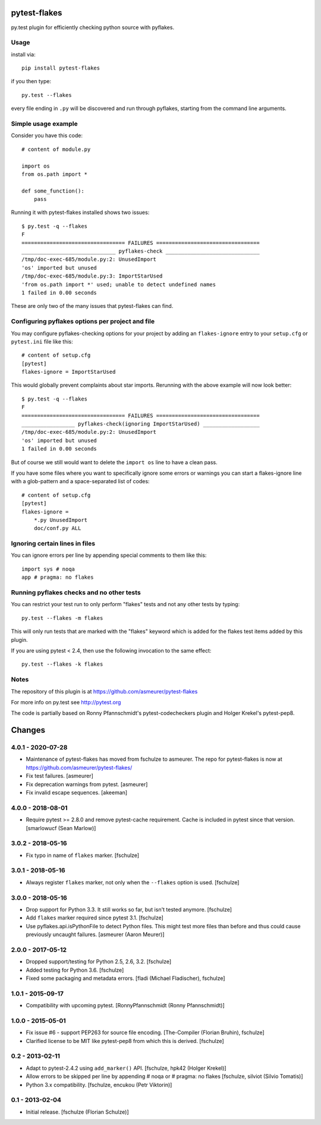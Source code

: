 pytest-flakes
=============

py.test plugin for efficiently checking python source with pyflakes.


Usage
-----

install via::

    pip install pytest-flakes

if you then type::

    py.test --flakes

every file ending in ``.py`` will be discovered and run through pyflakes,
starting from the command line arguments.

Simple usage example
-----------------------------

Consider you have this code::

    # content of module.py

    import os
    from os.path import *

    def some_function():
        pass

Running it with pytest-flakes installed shows two issues::

    $ py.test -q --flakes
    F
    ================================= FAILURES =================================
    ______________________________ pyflakes-check ______________________________
    /tmp/doc-exec-685/module.py:2: UnusedImport
    'os' imported but unused
    /tmp/doc-exec-685/module.py:3: ImportStarUsed
    'from os.path import *' used; unable to detect undefined names
    1 failed in 0.00 seconds

These are only two of the many issues that pytest-flakes can find.

Configuring pyflakes options per project and file
-------------------------------------------------

You may configure pyflakes-checking options for your project
by adding an ``flakes-ignore`` entry to your ``setup.cfg``
or ``pytest.ini`` file like this::

    # content of setup.cfg
    [pytest]
    flakes-ignore = ImportStarUsed

This would globally prevent complaints about star imports.
Rerunning with the above example will now look better::

    $ py.test -q --flakes
    F
    ================================= FAILURES =================================
    _________________ pyflakes-check(ignoring ImportStarUsed) __________________
    /tmp/doc-exec-685/module.py:2: UnusedImport
    'os' imported but unused
    1 failed in 0.00 seconds

But of course we still would want to delete the ``import os`` line to
have a clean pass.

If you have some files where you want to specifically ignore
some errors or warnings you can start a flakes-ignore line with
a glob-pattern and a space-separated list of codes::

    # content of setup.cfg
    [pytest]
    flakes-ignore =
        *.py UnusedImport
        doc/conf.py ALL


Ignoring certain lines in files
-------------------------------

You can ignore errors per line by appending special comments to them like this::

    import sys # noqa
    app # pragma: no flakes


Running pyflakes checks and no other tests
------------------------------------------

You can restrict your test run to only perform "flakes" tests
and not any other tests by typing::

    py.test --flakes -m flakes

This will only run tests that are marked with the "flakes" keyword
which is added for the flakes test items added by this plugin.

If you are using pytest < 2.4, then use the following invocation
to the same effect::

    py.test --flakes -k flakes


Notes
-----

The repository of this plugin is at https://github.com/asmeurer/pytest-flakes

For more info on py.test see http://pytest.org

The code is partially based on Ronny Pfannschmidt's pytest-codecheckers plugin
and Holger Krekel's pytest-pep8.


Changes
=======

4.0.1 - 2020-07-28
------------------

- Maintenance of pytest-flakes has moved from fschulze to asmeurer. The repo
  for pytest-flakes is now at https://github.com/asmeurer/pytest-flakes/

- Fix test failures.
  [asmeurer]

- Fix deprecation warnings from pytest.
  [asmeurer]

- Fix invalid escape sequences.
  [akeeman]

4.0.0 - 2018-08-01
------------------

- Require pytest >= 2.8.0 and remove pytest-cache requirement.
  Cache is included in pytest since that version.
  [smarlowucf (Sean Marlow)]


3.0.2 - 2018-05-16
------------------

- Fix typo in name of ``flakes`` marker.
  [fschulze]


3.0.1 - 2018-05-16
------------------

- Always register ``flakes`` marker, not only when the ``--flakes`` option
  is used.
  [fschulze]


3.0.0 - 2018-05-16
------------------

- Drop support for Python 3.3. It still works so far, but isn't tested anymore.
  [fschulze]

- Add ``flakes`` marker required since pytest 3.1.
  [fschulze]

- Use pyflakes.api.isPythonFile to detect Python files. This might test more
  files than before and thus could cause previously uncaught failures.
  [asmeurer (Aaron Meurer)]


2.0.0 - 2017-05-12
------------------

- Dropped support/testing for Python 2.5, 2.6, 3.2.
  [fschulze]

- Added testing for Python 3.6.
  [fschulze]

- Fixed some packaging and metadata errors.
  [fladi (Michael Fladischer), fschulze]


1.0.1 - 2015-09-17
------------------

- Compatibility with upcoming pytest.
  [RonnyPfannschmidt (Ronny Pfannschmidt)]


1.0.0 - 2015-05-01
------------------

- Fix issue #6 - support PEP263 for source file encoding.
  [The-Compiler (Florian Bruhin), fschulze]

- Clarified license to be MIT like pytest-pep8 from which this is derived.
  [fschulze]


0.2 - 2013-02-11
----------------

- Adapt to pytest-2.4.2 using ``add_marker()`` API.
  [fschulze, hpk42 (Holger Krekel)]

- Allow errors to be skipped per line by appending # noqa or # pragma: no flakes
  [fschulze, silviot (Silvio Tomatis)]

- Python 3.x compatibility.
  [fschulze, encukou (Petr Viktorin)]


0.1 - 2013-02-04
----------------

- Initial release.
  [fschulze (Florian Schulze)]
